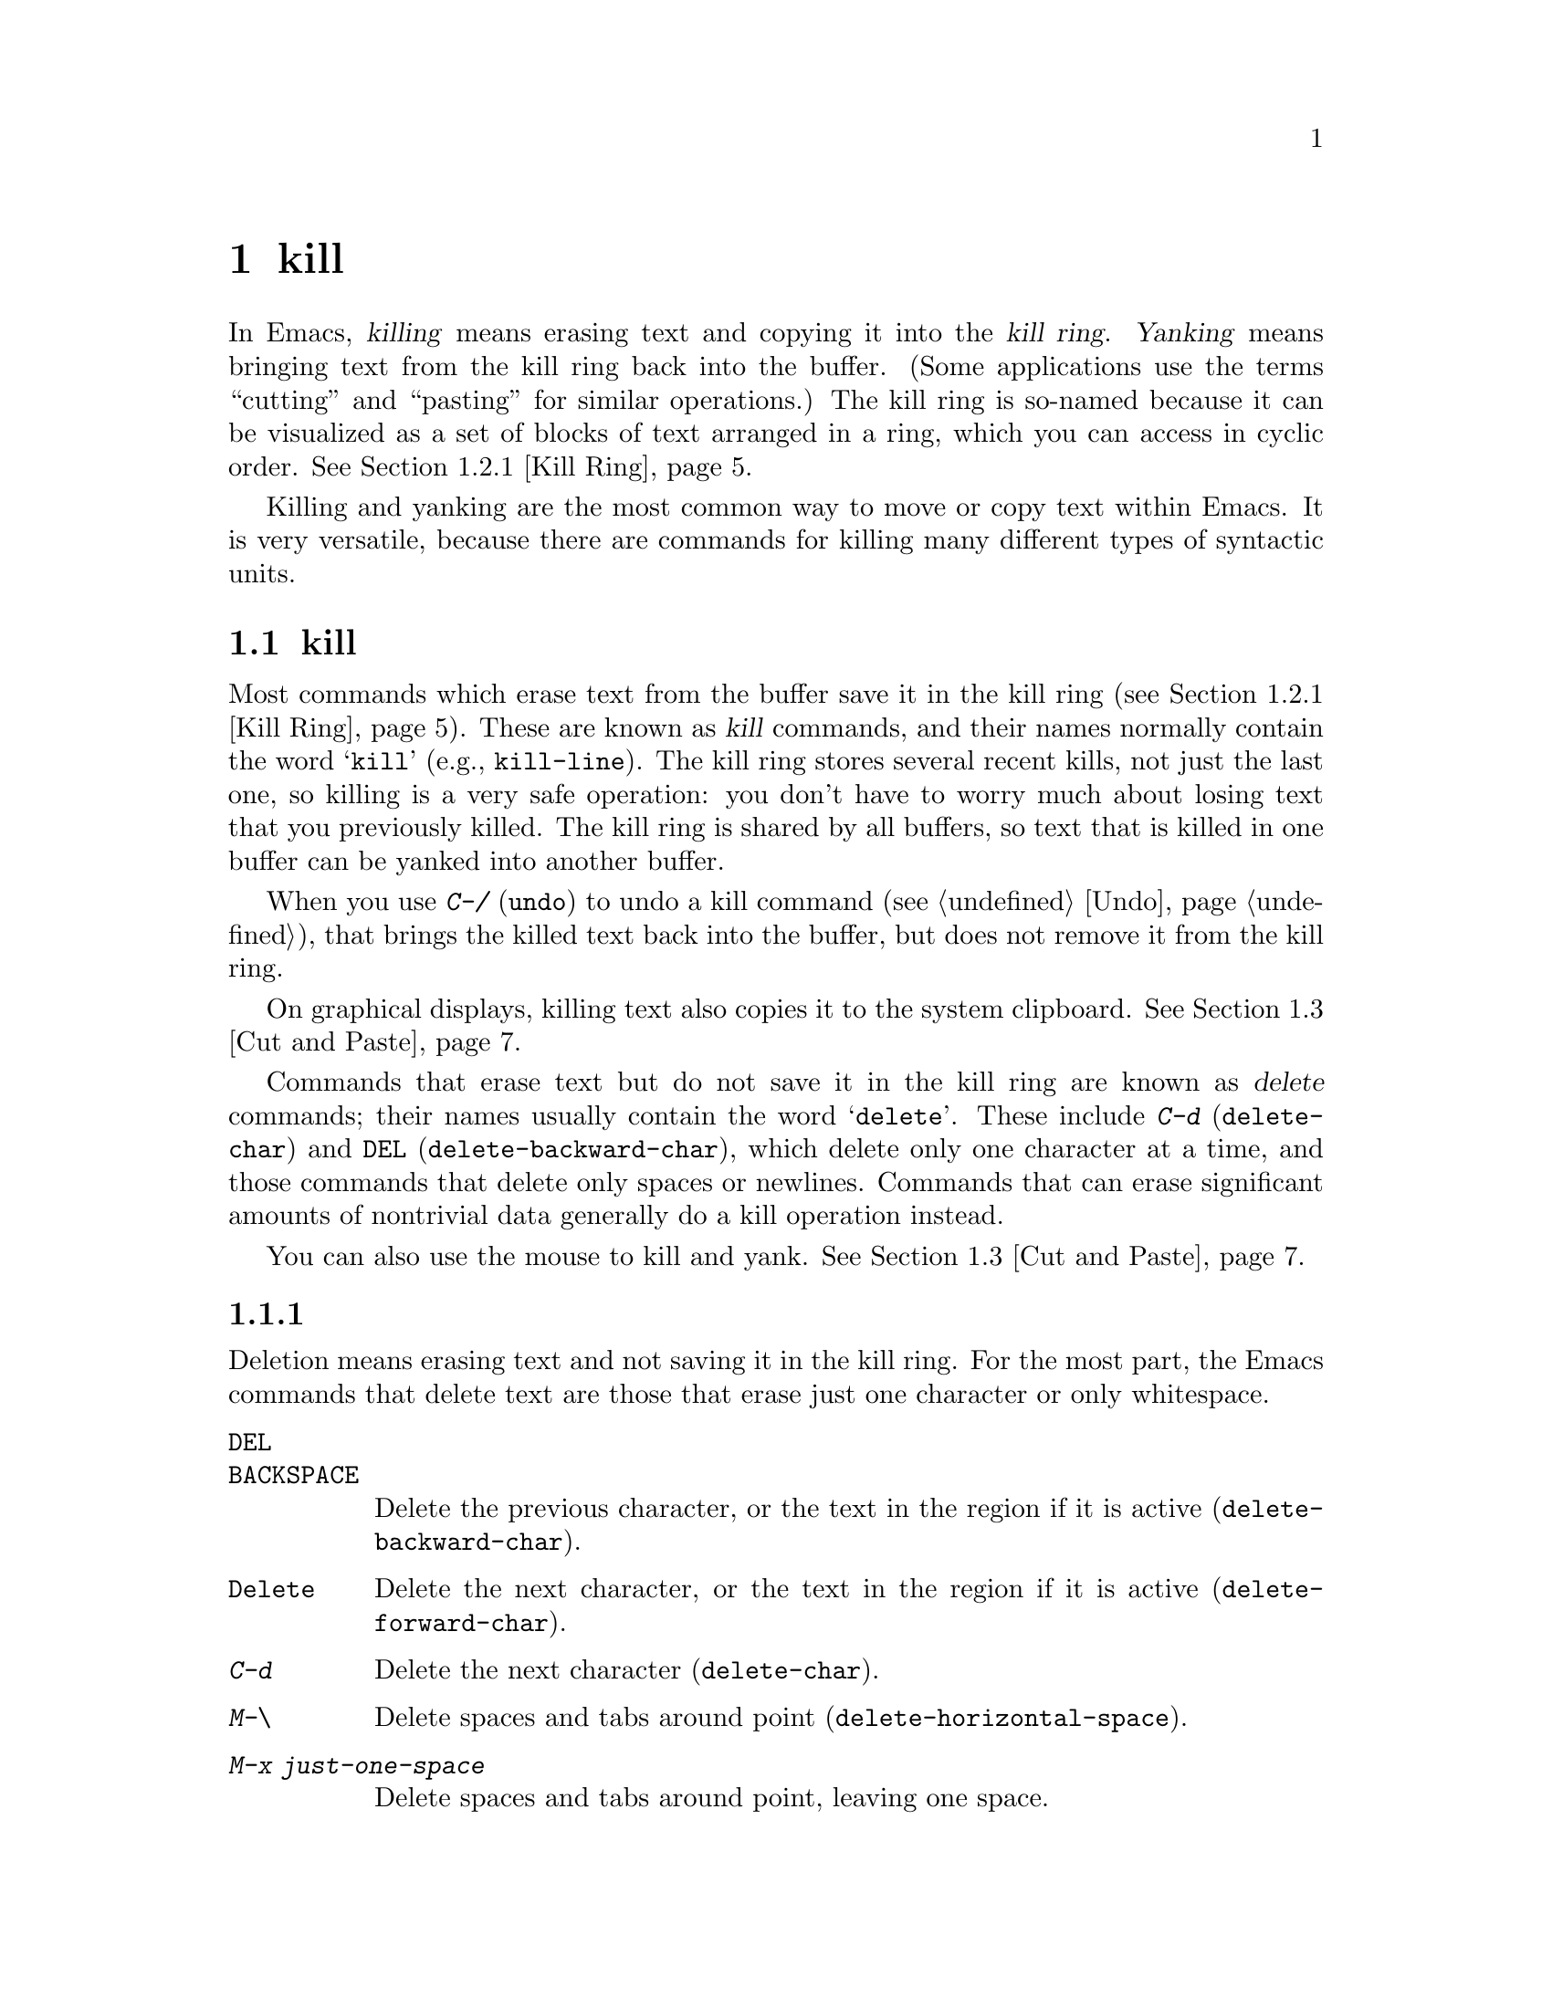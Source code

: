 @c ===========================================================================
@c
@c This file was generated with po4a. Translate the source file.
@c
@c ===========================================================================
@c This is part of the Emacs manual.
@c Copyright (C) 1985--1987, 1993--1995, 1997, 2000--2024 Free Software
@c Foundation, Inc.
@c See file emacs-ja.texi for copying conditions.

@node Killing
@chapter テキストのkillと移動

  In Emacs, @dfn{killing} means erasing text and copying it into the @dfn{kill
ring}.  @dfn{Yanking} means bringing text from the kill ring back into the
buffer.  (Some applications use the terms ``cutting'' and ``pasting'' for
similar operations.)  The kill ring is so-named because it can be visualized
as a set of blocks of text arranged in a ring, which you can access in
cyclic order.  @xref{Kill Ring}.

  Killing and yanking are the most common way to move or copy text within
Emacs.  It is very versatile, because there are commands for killing many
different types of syntactic units.

@menu
* Deletion and Killing::     Commands that remove text.
* Yanking::                  Commands that insert text.
* Cut and Paste::            Clipboard and selections on graphical displays.
* Accumulating Text::        Other methods to add text to the buffer.
* Rectangles::               Operating on text in rectangular areas.
* CUA Bindings::             Using @kbd{C-x}/@kbd{C-c}/@kbd{C-v} to kill and 
                               yank.
@end menu

@node Deletion and Killing
@section 削除とkill

@cindex killing text
@cindex cutting text
@cindex deletion
  Most commands which erase text from the buffer save it in the kill ring
(@pxref{Kill Ring}).  These are known as @dfn{kill} commands, and their
names normally contain the word @samp{kill} (e.g., @code{kill-line}).  The
kill ring stores several recent kills, not just the last one, so killing is
a very safe operation: you don't have to worry much about losing text that
you previously killed.  The kill ring is shared by all buffers, so text that
is killed in one buffer can be yanked into another buffer.

  When you use @kbd{C-/} (@code{undo}) to undo a kill command (@pxref{Undo}),
that brings the killed text back into the buffer, but does not remove it
from the kill ring.

  On graphical displays, killing text also copies it to the system clipboard.
@xref{Cut and Paste}.

  Commands that erase text but do not save it in the kill ring are known as
@dfn{delete} commands; their names usually contain the word @samp{delete}.
These include @kbd{C-d} (@code{delete-char}) and @key{DEL}
(@code{delete-backward-char}), which delete only one character at a time,
and those commands that delete only spaces or newlines.  Commands that can
erase significant amounts of nontrivial data generally do a kill operation
instead.

  You can also use the mouse to kill and yank.  @xref{Cut and Paste}.

@menu
* Deletion::                 Commands for deleting small amounts of text and 
                               blank areas.
* Killing by Lines::         How to kill entire lines of text at one time.
* Other Kill Commands::      Commands to kill large regions of text and 
                               syntactic units such as words and sentences.
* Kill Options::             Options that affect killing.
@end menu

@node Deletion
@subsection 削除
@findex delete-backward-char
@findex delete-char

  Deletion means erasing text and not saving it in the kill ring.  For the
most part, the Emacs commands that delete text are those that erase just one
character or only whitespace.

@table @kbd
@item @key{DEL}
@itemx @key{BACKSPACE}
Delete the previous character, or the text in the region if it is active
(@code{delete-backward-char}).

@item @key{Delete}
Delete the next character, or the text in the region if it is active
(@code{delete-forward-char}).

@item C-d
Delete the next character (@code{delete-char}).

@item M-\
Delete spaces and tabs around point (@code{delete-horizontal-space}).
@item M-x just-one-space
Delete spaces and tabs around point, leaving one space.
@item M-@key{SPC}
Delete spaces and tabs around point in flexible ways (@code{cycle-spacing}).
@item C-x C-o
Delete blank lines around the current line (@code{delete-blank-lines}).
@item M-^
Join two lines by deleting the intervening newline, along with any
indentation following it (@code{delete-indentation}).
@end table

  We have already described the basic deletion commands @key{DEL}
(@code{delete-backward-char}), @key{delete} (@code{delete-forward-char}),
and @kbd{C-d} (@code{delete-char}).  @xref{Erasing}.  With a numeric
argument, they delete the specified number of characters.  If the numeric
argument is omitted or one, @key{DEL} and @key{delete} delete all the text
in the region if it is active (@pxref{Using Region}).

@kindex M-\
@findex delete-horizontal-space
The other delete commands are those that delete only whitespace characters:
spaces, tabs and newlines.  @kbd{M-\} (@code{delete-horizontal-space})
deletes all the spaces and tab characters before and after point.  With a
prefix argument, this only deletes spaces and tab characters before point.

@findex just-one-space
@kbd{M-x just-one-space} deletes tabs and spaces around point, but leaves a
single space before point, regardless of the number of spaces that existed
previously (even if there were none before).  With a numeric argument
@var{n}, it leaves @var{n} spaces before point if @var{n} is positive; if
@var{n} is negative, it deletes newlines in addition to spaces and tabs,
leaving @minus{}@var{n} spaces before point.

@kindex M-SPC
@findex cycle-spacing
@vindex cycle-spacing-actions
The command @code{cycle-spacing} (@kbd{M-@key{SPC}}) acts like a more
flexible version of @code{just-one-space}.  It performs different space
cleanup actions defined by @code{cycle-spacing-actions}, in a cyclic manner,
if you call it repeatedly in succession.  By default, the first invocation
does the same as @code{just-one-space}, the second deletes all whitespace
characters around point like @code{delete-horizontal-space}, and the third
restores the original whitespace characters; then it cycles.  If invoked
with a prefix argument, each action is given that value of the argument.
The user option @code{cycle-spacing-actions} can include other members; see
the doc string of that option for the details.

  @kbd{C-x C-o} (@code{delete-blank-lines}) deletes all blank lines after the
current line.  If the current line is blank, it deletes all blank lines
preceding the current line as well (leaving one blank line, the current
line).  On a solitary blank line, it deletes that line.

  @kbd{M-^} (@code{delete-indentation}) joins the current line and the
previous line, by deleting a newline and all surrounding spaces, usually
leaving a single space.  @xref{Indentation,M-^}.

@c Not really sure where to put this...
@findex delete-duplicate-lines
  The command @code{delete-duplicate-lines} searches the region for identical
lines, and removes all but one copy of each.  Normally it keeps the first
instance of each repeated line, but with a @kbd{C-u} prefix argument it
keeps the last.  With a @kbd{C-u C-u} prefix argument, it only searches for
adjacent identical lines.  This is a more efficient mode of operation,
useful when the lines have already been sorted.  With a @kbd{C-u C-u C-u}
prefix argument, it retains repeated blank lines.

@node Killing by Lines
@subsection 行のkill

@table @kbd
@item C-k
Kill rest of line or one or more lines (@code{kill-line}).
@item C-S-backspace
Kill an entire line at once (@code{kill-whole-line})
@end table

@kindex C-k
@findex kill-line
  The simplest kill command is @kbd{C-k} (@code{kill-line}).  If used at the
end of a line, it kills the line-ending newline character, merging the next
line into the current one (thus, a blank line is entirely removed).
Otherwise, @kbd{C-k} kills all the text from point up to the end of the
line; if point was originally at the beginning of the line, this leaves the
line blank.

  Spaces and tabs at the end of the line are ignored when deciding which case
applies.  As long as point is after the last non-whitespace character in the
line, you can be sure that @kbd{C-k} will kill the newline.  To kill an
entire non-blank line, go to the beginning and type @kbd{C-k} twice.

  In this context, ``line'' means a logical text line, not a screen line
(@pxref{Continuation Lines}).

  When @kbd{C-k} is given a positive argument @var{n}, it kills @var{n} lines
and the newlines that follow them (text on the current line before point is
not killed).  With a negative argument @minus{}@var{n}, it kills @var{n}
lines preceding the current line, together with the text on the current line
before point.  @kbd{C-k} with an argument of zero kills the text before
point on the current line.

@vindex kill-whole-line
  If the variable @code{kill-whole-line} is non-@code{nil}, @kbd{C-k} at the
very beginning of a line kills the entire line including the following
newline.  This variable is normally @code{nil}.

@kindex C-S-backspace
@findex kill-whole-line
  @kbd{C-S-backspace} (@code{kill-whole-line}) kills a whole line including
its newline, regardless of the position of point within the line.  Note that
many text terminals will prevent you from typing the key sequence
@kbd{C-S-backspace}.

@node Other Kill Commands
@subsection その他のkillコマンド

@table @kbd
@item C-w
Kill the region (@code{kill-region}).
@item M-w
Copy the region into the kill ring (@code{kill-ring-save}).
@item M-d
Kill the next word (@code{kill-word}).  @xref{Words}.
@item M-@key{DEL}
Kill one word backwards (@code{backward-kill-word}).
@item C-x @key{DEL}
Kill back to beginning of sentence (@code{backward-kill-sentence}).
@xref{Sentences}.
@item M-k
Kill to the end of the sentence (@code{kill-sentence}).
@item C-M-k
Kill the following balanced expression (@code{kill-sexp}).
@xref{Expressions}.
@item M-z @var{char}
Kill through the next occurrence of @var{char} (@code{zap-to-char}).
@item M-x zap-up-to-char @var{char}
Kill up to, but not including, the next occurrence of @var{char}.
@end table

@kindex C-w
@findex kill-region
@kindex M-w
@findex kill-ring-save
  One of the commonly-used kill commands is @kbd{C-w} (@code{kill-region}),
which kills the text in the region (@pxref{Mark}).  Similarly, @kbd{M-w}
(@code{kill-ring-save}) copies the text in the region into the kill ring
without removing it from the buffer.  If the mark is inactive when you type
@kbd{C-w} or @kbd{M-w}, the command acts on the text between point and where
you last set the mark (@pxref{Using Region}).

  Emacs also provides commands to kill specific syntactic units: words, with
@kbd{M-@key{DEL}} and @kbd{M-d} (@pxref{Words}); balanced expressions, with
@kbd{C-M-k} (@pxref{Expressions}); and sentences, with @kbd{C-x @key{DEL}}
and @kbd{M-k} (@pxref{Sentences}).

@kindex M-z
@findex zap-to-char
  The command @kbd{M-z} (@code{zap-to-char}) combines killing with searching:
it reads a character and kills from point up to (and including) the next
occurrence of that character in the buffer.  A numeric argument acts as a
repeat count; a negative argument means to search backward and kill text
before point.  A history of previously used characters is maintained and can
be accessed via the @kbd{M-p}/@kbd{M-n} keystrokes.  This is mainly useful
if the character to be used has to be entered via a complicated input
method.
@findex zap-up-to-char
A similar command @code{zap-up-to-char} kills from point up to, but not
including the next occurrence of a character, with numeric argument acting
as a repeat count.

@node Kill Options
@subsection killのオプション

@vindex kill-read-only-ok
@cindex read-only text, killing
  Some specialized buffers contain @dfn{read-only text}, which cannot be
modified and therefore cannot be killed.  The kill commands work specially
in a read-only buffer: they move over text and copy it to the kill ring,
without actually deleting it from the buffer.  Normally, they also beep and
display an error message when this happens.  But if you set the variable
@code{kill-read-only-ok} to a non-@code{nil} value, they just print a
message in the echo area to explain why the text has not been erased.

@vindex kill-transform-function
  Before saving the kill to the kill ring, you can transform the string using
@code{kill-transform-function}.  It's called with the string to be killed,
and it should return the string you want to be saved.  It can also return
@code{nil}, in which case the string won't be saved to the kill ring.  For
instance, if you never want to save a pure white space string to the kill
ring, you can say:

@lisp
(setq kill-transform-function
      (lambda (string)
        (and (not (string-blank-p string))
             string)))
@end lisp

@vindex kill-do-not-save-duplicates
  If you change the variable @code{kill-do-not-save-duplicates} to a
non-@code{nil} value, identical subsequent kills yield a single kill-ring
entry, without duplication.

@findex kill-ring-deindent-mode
  If you enable the minor mode @code{kill-ring-deindent-mode}, text saved to
the kill-ring will have its indentation decreased by the amount of
indentation of the first saved line.  That is, if the first line of the
saved text was indented @var{n} columns, this mode will remove that number
of columns from the indentation of each saved line.

@node Yanking
@section yank
@cindex moving text
@cindex copying text
@cindex kill ring
@cindex yanking
@cindex pasting

  @dfn{Yanking} means reinserting text previously killed.  The usual way to
move or copy text is to kill it and then yank it elsewhere.

@table @kbd
@item C-y
Yank the last kill into the buffer, at point (@code{yank}).
@item M-y
Either replace the text just yanked with an earlier batch of killed text
(@code{yank-pop}), or allow selecting from the list of previously-killed
batches of text.  @xref{Earlier Kills}.
@item C-M-w
Cause the following command, if it is a kill command, to append to the
previous kill (@code{append-next-kill}).  @xref{Appending Kills}.
@end table

@kindex C-y
@findex yank
  The basic yanking command is @kbd{C-y} (@code{yank}).  It inserts the most
recent kill, leaving the cursor at the end of the inserted text.  It also
sets the mark at the beginning of the inserted text, without activating the
mark; this lets you jump easily to that position, if you wish, with @kbd{C-u
C-@key{SPC}} (@pxref{Mark Ring}).

  With a plain prefix argument (@kbd{C-u C-y}), the command instead leaves the
cursor in front of the inserted text, and sets the mark at the end.  Using
any other prefix argument specifies an earlier kill; e.g., @kbd{C-u 4 C-y}
reinserts the fourth most recent kill.  @xref{Earlier Kills}.

  On graphical displays and on capable text-mode displays, @kbd{C-y} first
checks if another application has placed any text in the system clipboard
more recently than the last Emacs kill.  If so, it inserts the clipboard's
text instead.  Thus, Emacs effectively treats ``cut'' or ``copy'' clipboard
operations performed in other applications like Emacs kills, except that
they are not recorded in the kill ring.  @xref{Cut and Paste}, for details.

@menu
* Kill Ring::                Where killed text is stored.
* Earlier Kills::            Yanking something killed some time ago.
* Appending Kills::          Several kills in a row all yank together.
@end menu

@node Kill Ring
@subsection killリング

  The @dfn{kill ring} is a list of blocks of text that were previously
killed.  There is only one kill ring, shared by all buffers, so you can kill
text in one buffer and yank it in another buffer.  This is the usual way to
move text from one buffer to another.  (There are several other methods: for
instance, you could store the text in a register; see @ref{Registers}.
@xref{Accumulating Text}, for some other ways to move text around.)

@vindex kill-ring-max
  The maximum number of entries in the kill ring is controlled by the variable
@code{kill-ring-max}.  The default is 120.  If you make a new kill when this
limit has been reached, Emacs makes room by deleting the oldest entry in the
kill ring.

@vindex kill-ring
  The actual contents of the kill ring are stored in a variable named
@code{kill-ring}; you can view the entire contents of the kill ring with
@kbd{C-h v kill-ring}.

@node Earlier Kills
@subsection 過去にkillしたテキストをyankする
@cindex yanking previous kills

  As explained in @ref{Yanking}, you can use a numeric argument to @kbd{C-y}
to yank text that is no longer the most recent kill.  This is useful if you
remember which kill ring entry you want.  If you don't, you can use the
@kbd{M-y} (@code{yank-pop}) command to cycle through the possibilities or to
select one of the earlier kills.

@kindex M-y
@findex yank-pop
  If the previous command was a yank command, @kbd{M-y} takes the text that
was yanked and replaces it with the text from an earlier kill.  So, to
recover the text of the next-to-the-last kill, first use @kbd{C-y} to yank
the last kill, and then use @kbd{M-y} to replace it with the previous kill.
This works only after a @kbd{C-y} or another @kbd{M-y}.  (If @kbd{M-y} is
invoked after some other command, it works differently, see below.)

  You can understand this operation mode of @kbd{M-y} in terms of a last-yank
pointer which points at an entry in the kill ring.  Each time you kill, the
last-yank pointer moves to the newly made entry at the front of the ring.
@kbd{C-y} yanks the entry which the last-yank pointer points to.  @kbd{M-y}
after a @kbd{C-y} or another @kbd{M-y} moves the last-yank pointer to the
previous entry, and the text in the buffer changes to match.  Enough
@kbd{M-y} commands one after another can move the pointer to any entry in
the ring, so you can get any entry into the buffer.  Eventually the pointer
reaches the end of the ring; the next @kbd{M-y} loops back around to the
first entry again.

  @kbd{M-y} moves the last-yank pointer around the ring, but it does not
change the order of the entries in the ring, which always runs from the most
recent kill at the front to the oldest one still remembered.

  When used after @kbd{C-y} or @kbd{M-y}, @kbd{M-y} can take a numeric
argument, which tells it how many entries to advance the last-yank pointer
by.  A negative argument moves the pointer toward the front of the ring;
from the front of the ring, it moves around to the last entry and continues
forward from there.

  Once the text you are looking for is brought into the buffer, you can stop
doing @kbd{M-y} commands and the last yanked text will stay there.  It's
just a copy of the kill ring entry, so editing it in the buffer does not
change what's in the ring.  As long as no new killing is done, the last-yank
pointer remains at the same place in the kill ring, so repeating @kbd{C-y}
will yank another copy of the same previous kill.

  When you call @kbd{C-y} with a numeric argument, that also sets the
last-yank pointer to the entry that it yanks.

  You can also invoke @kbd{M-y} after a command that is not a yank command.
In that case, @kbd{M-y} prompts you in the minibuffer for one of the
previous kills.  You can use the minibuffer history commands
(@pxref{Minibuffer History}) to navigate or search through the entries in
the kill ring until you find the one you want to reinsert.  Or you can use
completion commands (@pxref{Completion Commands}) to complete on an entry
from the list of entries in the kill ring or pop up the @file{*Completions*}
buffer with the candidate entries from which you can choose.  After
selecting the kill-ring entry, you can optionally edit it in the
minibuffer.  Finally, type @kbd{RET} to exit the minibuffer and insert the
text of the selected kill-ring entry.  Like in case of @kbd{M-y} after
another yank command, the last-yank pointer is left pointing at the text you
just yanked, whether it is one of the previous kills or an entry from the
kill-ring that you edited before inserting it.  (In the latter case, the
edited entry is added to the front of the kill-ring.)  So here, too, typing
@kbd{C-y} will yank another copy of the text just inserted.

  When invoked with a plain prefix argument (@kbd{C-u M-y}) after a command
that is not a yank command, @kbd{M-y} leaves the cursor in front of the
inserted text, and sets the mark at the end, like @kbd{C-y} does.

@node Appending Kills
@subsection killしたテキストの追加

@cindex appending kills in the ring
  Normally, each kill command pushes a new entry onto the kill ring.  However,
two or more kill commands in a row combine their text into a single entry,
so that a single @kbd{C-y} yanks all the text as a unit, just as it was
before it was killed.

  Thus, if you want to yank text as a unit, you need not kill all of it with
one command; you can keep killing line after line, or word after word, until
you have killed it all, and you can still get it all back at once.

  Commands that kill forward from point add onto the end of the previous
killed text.  Commands that kill backward from point add text onto the
beginning.  This way, any sequence of mixed forward and backward kill
commands puts all the killed text into one entry without rearrangement.
Numeric arguments do not break the sequence of appending kills.  For
example, suppose the buffer contains this text:

@example
This is a line @point{}of sample text.
@end example

@noindent
with point shown by @point{}.  If you type @kbd{M-d M-@key{DEL} M-d
M-@key{DEL}}, killing alternately forward and backward, you end up with
@samp{a line of sample} as one entry in the kill ring, and @w{@samp{This is@
@ text.}} in the buffer.  (Note the double space between @samp{is} and
@samp{text}, which you can clean up with @kbd{M-@key{SPC}} or @kbd{M-q}.)

  Another way to kill the same text is to move back two words with @kbd{M-b
M-b}, then kill all four words forward with @kbd{C-u M-d}.  This produces
exactly the same results in the buffer and in the kill ring.  @kbd{M-f M-f
C-u M-@key{DEL}} kills the same text, all going backward; once again, the
result is the same.  The text in the kill ring entry always has the same
order that it had in the buffer before you killed it.

@kindex C-M-w
@findex append-next-kill
  If a kill command is separated from the last kill command by other commands
(not just numeric arguments), it starts a new entry on the kill ring.  But
you can force it to combine with the last killed text, by typing @kbd{C-M-w}
(@code{append-next-kill}) right beforehand.  The @kbd{C-M-w} tells its
following command, if it is a kill command, to treat the kill as part of the
sequence of previous kills.  As usual, the kill is appended to the previous
killed text if the command kills forward, and prepended if the command kills
backward.  In this way, you can kill several separated pieces of text and
accumulate them to be yanked back in one place.

  A kill command following @kbd{M-w} (@code{kill-ring-save}) does not append
to the text that @kbd{M-w} copied into the kill ring.

@node Cut and Paste
@section グラフィカルなディスプレーでのカットアンドペースト
@cindex cut
@cindex copy
@cindex paste

  In most graphical desktop environments, you can transfer data (usually text)
between different applications using a system facility called the
@dfn{clipboard}.  On X, two other similar facilities are available: the
primary selection and the secondary selection.  When Emacs is run on a
graphical display, its kill and yank commands integrate with these
facilities, so that you can easily transfer text between Emacs and other
graphical applications.

  By default, Emacs uses UTF-8 as the coding system for inter-program text
transfers.  If you find that the pasted text is not what you expected, you
can specify another coding system by typing @kbd{C-x @key{RET} x} or
@kbd{C-x @key{RET} X}.  You can also request a different data type by
customizing @code{x-select-request-type}.  @xref{Communication Coding}.

@menu
* Clipboard::                How Emacs uses the system clipboard.
* Primary Selection::        The temporarily selected text selection.
* Secondary Selection::      Cutting without altering point and mark.
@end menu

@node Clipboard
@subsection クリップボードを使う
@cindex clipboard

  The @dfn{clipboard} is the facility that most graphical applications use for
``cutting and pasting''.  When the clipboard exists, the kill and yank
commands in Emacs make use of it.

  When you kill some text with a command such as @kbd{C-w}
(@code{kill-region}), or copy it to the kill ring with a command such as
@kbd{M-w} (@code{kill-ring-save}), that text is also put in the clipboard.

@vindex save-interprogram-paste-before-kill
  When an Emacs kill command puts text in the clipboard, the existing
clipboard contents are normally lost.  Optionally, Emacs can save the
existing clipboard contents to the kill ring, preventing you from losing the
old clipboard data.  If @code{save-interprogram-paste-before-kill} has been
set to a number, then the data is copied over if it's smaller (in
characters) than this number.  If this variable is any other non-@code{nil}
value, the data is always copied over---at the risk of high memory
consumption if that data turns out to be large.

  Yank commands, such as @kbd{C-y} (@code{yank}), also use the clipboard.  If
another application ``owns'' the clipboard---i.e., if you cut or copied text
there more recently than your last kill command in Emacs---then Emacs yanks
from the clipboard instead of the kill ring.

@vindex yank-pop-change-selection
  Normally, rotating the kill ring with @kbd{M-y} (@code{yank-pop})  does not
alter the clipboard.  However, if you change
@code{yank-pop-change-selection} to @code{t}, then @kbd{M-y} saves the new
yank to the clipboard.

@vindex select-enable-clipboard
  To prevent kill and yank commands from accessing the clipboard, change the
variable @code{select-enable-clipboard} to @code{nil}.

@findex yank-media
  Programs can put other things than plain text on the clipboard.  For
instance, a web browser will usually let you choose ``Copy Image'' on
images, and this image will be put on the clipboard.  On capable platforms,
Emacs can yank these objects with the @code{yank-media} command---but only
in modes that have support for it (@pxref{Yanking Media,,, elisp, The Emacs
Lisp Reference Manual}).

@cindex clipboard manager
@vindex x-select-enable-clipboard-manager
  Many X desktop environments support a feature called the @dfn{clipboard
manager}.  If you exit Emacs while it is the current ``owner'' of the
clipboard data, and there is a clipboard manager running, Emacs transfers
the clipboard data to the clipboard manager so that it is not lost.  In some
circumstances, this may cause a delay when exiting Emacs; if you wish to
prevent Emacs from transferring data to the clipboard manager, change the
variable @code{x-select-enable-clipboard-manager} to @code{nil}.

  Since strings containing NUL bytes are usually truncated when passed through
the clipboard, Emacs replaces such characters with ``\0'' before
transferring them to the system's clipboard.

@vindex select-enable-primary
@findex clipboard-kill-region
@findex clipboard-kill-ring-save
@findex clipboard-yank
  Prior to Emacs 24, the kill and yank commands used the primary selection
(@pxref{Primary Selection}), not the clipboard.  If you prefer this
behavior, change @code{select-enable-clipboard} to @code{nil},
@code{select-enable-primary} to @code{t}, and @code{mouse-drag-copy-region}
to @code{t}.  In this case, you can use the following commands to act
explicitly on the clipboard: @code{clipboard-kill-region} kills the region
and saves it to the clipboard; @code{clipboard-kill-ring-save} copies the
region to the kill ring and saves it to the clipboard; and
@code{clipboard-yank} yanks the contents of the clipboard at point.

@node Primary Selection
@subsection 他のウィンドウアプリケーションにたいするカットアンドペースト
@cindex X cutting and pasting
@cindex X selection
@cindex primary selection
@cindex selection, primary

  Under the X Window System, PGTK and Haiku, there exists a @dfn{primary
selection} containing the last stretch of text selected in an X application
(usually by dragging the mouse).  Typically, this text can be inserted into
other X applications by @kbd{mouse-2} clicks.  The primary selection is
separate from the clipboard.  Its contents are more fragile; they are
overwritten each time you select text with the mouse, whereas the clipboard
is only overwritten by explicit cut or copy commands.

  Under X, whenever the region is active (@pxref{Mark}), the text in the
region is saved in the primary selection.  This applies regardless of
whether the region was made by dragging or clicking the mouse (@pxref{Mouse
Commands}), or by keyboard commands (e.g., by typing @kbd{C-@key{SPC}} and
moving point; @pxref{Setting Mark}).

@vindex select-active-regions
  If you change the variable @code{select-active-regions} to @code{only},
Emacs saves only temporarily active regions to the primary selection, i.e.,
those made with the mouse or with shift selection (@pxref{Shift
Selection}).  If you change @code{select-active-regions} to @code{nil},
Emacs avoids saving active regions to the primary selection entirely.

  To insert the primary selection into an Emacs buffer, click @kbd{mouse-2}
(@code{mouse-yank-primary}) where you want to insert it.  @xref{Mouse
Commands}.  You can also use the normal Emacs yank command (@kbd{C-y}) to
insert this text if @code{select-enable-primary} is set (@pxref{Clipboard}).

@cindex lost-selection-mode
  By default, Emacs keeps the region active even after text is selected in
another program; this is contrary to typical X behavior.  To make Emacs
deactivate the region after another program places data in the primary
selection, enable the global minor mode @code{lost-selection-mode}.

@cindex MS-Windows, and primary selection
  MS-Windows provides no primary selection, but Emacs emulates it within a
single Emacs session by storing the selected text internally.  Therefore,
all the features and commands related to the primary selection work on
Windows as they do on X, for cutting and pasting within the same session,
but not across Emacs sessions or with other applications.

@node Secondary Selection
@subsection セカンダリー選択
@cindex secondary selection

  In addition to the primary selection, the X Window System provides a second
similar facility known as the @dfn{secondary selection}.  Nowadays, few X
applications make use of the secondary selection, but you can access it
using the following Emacs commands:

@table @kbd
@findex mouse-set-secondary
@kindex M-Drag-mouse-1
@cindex @code{secondary-selection} face
@item M-Drag-mouse-1
Set the secondary selection, with one end at the place where you press down
the button, and the other end at the place where you release it
(@code{mouse-set-secondary}).  The selected text is highlighted, using the
@code{secondary-selection} face, as you drag.  The window scrolls
automatically if you drag the mouse off the top or bottom of the window,
just like @code{mouse-set-region} (@pxref{Mouse Commands}).

This command does not alter the kill ring.

@findex mouse-start-secondary
@kindex M-mouse-1
@item M-mouse-1
Set one endpoint for the @dfn{secondary selection}
(@code{mouse-start-secondary}); use @kbd{M-mouse-3} to set the other end and
complete the selection.  This command cancels any existing secondary
selection, when it starts a new one.

@findex mouse-secondary-save-then-kill
@kindex M-mouse-3
@item M-mouse-3
Set the secondary selection (@code{mouse-secondary-save-then-kill}), with
one end at the position you click @kbd{M-mouse-3}, and the other at the
position specified previously with @kbd{M-mouse-1}.  This also puts the
selected text in the kill ring.  A second @kbd{M-mouse-3} at the same place
kills the text selected by the secondary selection just made.

@findex mouse-yank-secondary
@kindex M-mouse-2
@item M-mouse-2
Insert the secondary selection where you click, placing point at the end of
the yanked text (@code{mouse-yank-secondary}).
@end table

Double or triple clicking of @kbd{M-mouse-1} operates on words and lines,
much like @kbd{mouse-1}.

If @code{mouse-yank-at-point} is non-@code{nil}, @kbd{M-mouse-2} yanks at
point.  Then it does not matter precisely where you click, or even which of
the frame's windows you click on.  @xref{Mouse Commands}.  This user option
also effects interactive search: if it is non-@code{nil}, yanking with the
mouse anywhere in the frame will add the text to the search string.

@node Accumulating Text
@section テキストの追加
@findex append-to-buffer
@findex prepend-to-buffer
@findex copy-to-buffer
@findex append-to-file

@cindex accumulating scattered text
  Usually we copy or move text by killing it and yanking it, but there are
other convenient methods for copying one block of text in many places, or
for copying many scattered blocks of text into one place.  Here we describe
the commands to accumulate scattered pieces of text into a buffer or into a
file.

@table @kbd
@item M-x append-to-buffer
Append region to the contents of a specified buffer.
@item M-x prepend-to-buffer
Prepend region to the contents of a specified buffer.
@item M-x copy-to-buffer
Copy region into a specified buffer, deleting that buffer's old contents.
@item M-x insert-buffer
Insert the contents of a specified buffer into current buffer at point.
@item M-x append-to-file
Append region to the contents of a specified file, at the end.
@end table

  To accumulate text into a buffer, use @kbd{M-x append-to-buffer}.  This
reads a buffer name, then inserts a copy of the region into the buffer
specified.  If you specify a nonexistent buffer, @code{append-to-buffer}
creates the buffer.  The text is inserted wherever point is in that buffer.
If you have been using the buffer for editing, the copied text goes into the
middle of the text of the buffer, starting from wherever point happens to be
at that moment.

  Point in that buffer is left at the end of the copied text, so successive
uses of @code{append-to-buffer} accumulate the text in the specified buffer
in the same order as they were copied.  Strictly speaking,
@code{append-to-buffer} does not always append to the text already in the
buffer---it appends only if point in that buffer is at the end.  However, if
@code{append-to-buffer} is the only command you use to alter a buffer, then
point is always at the end.

  @kbd{M-x prepend-to-buffer} is just like @code{append-to-buffer} except that
point in the other buffer is left before the copied text, so successive uses
of this command add text in reverse order.  @kbd{M-x copy-to-buffer} is
similar, except that any existing text in the other buffer is deleted, so
the buffer is left containing just the text newly copied into it.

  The command @kbd{C-x x i} (@code{insert-buffer}) can be used to retrieve the
accumulated text from another buffer.  This prompts for the name of a
buffer, and inserts a copy of all the text in that buffer into the current
buffer at point, leaving point at the beginning of the inserted text.  It
also adds the position of the end of the inserted text to the mark ring,
without activating the mark.  @xref{Buffers}, for background information on
buffers.

  Instead of accumulating text in a buffer, you can append text directly into
a file with @kbd{M-x append-to-file}.  This prompts for a filename, and adds
the text of the region to the end of the specified file.  The file is
changed immediately on disk.

  You should use @code{append-to-file} only with files that are @emph{not}
being visited in Emacs.  Using it on a file that you are editing in Emacs
would change the file behind Emacs's back, which can lead to losing some of
your editing.

  Another way to move text around is to store it in a register.
@xref{Registers}.

@node Rectangles
@section 矩形領域(Rectangles)
@cindex rectangle
@cindex columns (and rectangles)
@cindex killing rectangular areas of text

  @dfn{Rectangle} commands operate on rectangular areas of the text: all the
characters between a certain pair of columns, in a certain range of lines.
Emacs has commands to kill rectangles, yank killed rectangles, clear them
out, fill them with blanks or text, or delete them.  Rectangle commands are
useful with text in multicolumn formats, and for changing text into or out
of such formats.

@cindex mark rectangle
@cindex region-rectangle
@cindex rectangular region
  To specify a rectangle for a command to work on, set the mark at one corner
and point at the opposite corner.  The rectangle thus specified is called
the @dfn{region-rectangle}.  If point and the mark are in the same column,
the region-rectangle is empty.  If they are in the same line, the
region-rectangle is one line high.

  The region-rectangle is controlled in much the same way as the region is
controlled.  But remember that a given combination of point and mark values
can be interpreted either as a region or as a rectangle, depending on the
command that uses them.

  A rectangular region can also be marked using the mouse: click and drag
@kbd{C-M-mouse-1} from one corner of the rectangle to the opposite.

@table @kbd
@item C-x r k
Kill the text of the region-rectangle, saving its contents as the last
killed rectangle (@code{kill-rectangle}).
@item C-x r M-w
Save the text of the region-rectangle as the last killed rectangle
(@code{copy-rectangle-as-kill}).
@item C-x r d
Delete the text of the region-rectangle (@code{delete-rectangle}).
@item C-x r y
Yank the last killed rectangle with its upper left corner at point
(@code{yank-rectangle}).
@item C-x r o
Insert blank space to fill the space of the region-rectangle
(@code{open-rectangle}).  This pushes the previous contents of the
region-rectangle to the right.
@item C-x r N
Insert line numbers along the left edge of the region-rectangle
(@code{rectangle-number-lines}).  This pushes the previous contents of the
region-rectangle to the right.
@item C-x r c
Clear the region-rectangle by replacing all of its contents with spaces
(@code{clear-rectangle}).
@item M-x delete-whitespace-rectangle
Delete whitespace in each of the lines on the specified rectangle, starting
from the left edge column of the rectangle.
@item C-x r t @var{string} @key{RET}
Replace rectangle contents with @var{string} on each line
(@code{string-rectangle}).
@item M-x string-insert-rectangle @key{RET} @var{string} @key{RET}
Insert @var{string} on each line of the rectangle.
@item C-x @key{SPC}
Toggle Rectangle Mark mode (@code{rectangle-mark-mode}).  When this mode is
active, the region-rectangle is highlighted and can be shrunk/grown, and the
standard kill and yank commands operate on it.
@end table

  The rectangle operations fall into two classes: commands to erase or insert
rectangles, and commands to make blank rectangles.

@kindex C-x r k
@kindex C-x r d
@findex kill-rectangle
@findex delete-rectangle
  There are two ways to erase the text in a rectangle: @kbd{C-x r d}
(@code{delete-rectangle}) to delete the text outright, or @kbd{C-x r k}
(@code{kill-rectangle}) to remove the text and save it as the @dfn{last
killed rectangle}.  In both cases, erasing the region-rectangle is like
erasing the specified text on each line of the rectangle; if there is any
following text on the line, it moves backwards to fill the gap.

  Killing a rectangle is not killing in the usual sense; the rectangle is not
stored in the kill ring, but in a special place that only records the most
recent rectangle killed.  This is because yanking a rectangle is so
different from yanking linear text that different yank commands have to be
used.  Yank-popping is not defined for rectangles.

@kindex C-x r M-w
@findex copy-rectangle-as-kill
  @kbd{C-x r M-w} (@code{copy-rectangle-as-kill}) is the equivalent of
@kbd{M-w} for rectangles: it records the rectangle as the last killed
rectangle, without deleting the text from the buffer.

@kindex C-x r y
@findex yank-rectangle
  To yank the last killed rectangle, type @kbd{C-x r y}
(@code{yank-rectangle}).  The rectangle's first line is inserted at point,
the rectangle's second line is inserted at the same horizontal position one
line vertically below, and so on.  The number of lines affected is
determined by the height of the saved rectangle.

  For example, you can convert two single-column lists into a double-column
list by killing one of the single-column lists as a rectangle, and then
yanking it beside the other list.

  You can also copy rectangles into and out of registers with @kbd{C-x r r
@var{r}} and @kbd{C-x r i @var{r}}.  @xref{Rectangle Registers}.

@kindex C-x r o
@findex open-rectangle
@kindex C-x r c
@findex clear-rectangle
  There are two commands you can use for making blank rectangles: @kbd{C-x r
c} (@code{clear-rectangle}) blanks out existing text in the
region-rectangle, and @kbd{C-x r o} (@code{open-rectangle}) inserts a blank
rectangle.

@findex delete-whitespace-rectangle
  @kbd{M-x delete-whitespace-rectangle} deletes horizontal whitespace starting
from a particular column.  This applies to each of the lines in the
rectangle, and the column is specified by the left edge of the rectangle.
The right edge of the rectangle does not make any difference to this
command.

@kindex C-x r N
@findex rectangle
  The command @kbd{C-x r N} (@code{rectangle-number-lines}) inserts line
numbers along the left edge of the region-rectangle.  Normally, the
numbering begins from 1 (for the first line of the rectangle).  With a
prefix argument, the command prompts for a number to begin from, and for a
format string with which to print the numbers (@pxref{Formatting Strings,,,
elisp, The Emacs Lisp Reference Manual}).

@kindex C-x r t
@findex string-rectangle
  The command @kbd{C-x r t} (@code{string-rectangle}) replaces the contents of
a region-rectangle with a string on each line.  The string's width need not
be the same as the width of the rectangle.  If the string's width is less,
the text after the rectangle shifts left; if the string is wider than the
rectangle, the text after the rectangle shifts right.

@findex string-insert-rectangle
  The command @kbd{M-x string-insert-rectangle} is similar to
@code{string-rectangle}, but inserts the string on each line, shifting the
original text to the right.

@findex rectangle-mark-mode
  The command @kbd{C-x @key{SPC}} (@code{rectangle-mark-mode}) toggles whether
the region-rectangle or the standard region is highlighted (first activating
the region if necessary).  When this mode is enabled, commands that resize
the region (@kbd{C-f}, @kbd{C-n} etc.)@: do so in a rectangular fashion, and
killing and yanking operate on the rectangle.  @xref{Killing}.  The mode
persists only as long as the region is active.

The region-rectangle works only when the mark is active.  In particular,
when Transient Mark mode is off (@pxref{Disabled Transient Mark}), in
addition to typing @kbd{C-x @key{SPC}} you will need to activate the mark.

Unlike the standard region, the region-rectangle can have its corners
extended past the end of buffer, or inside stretches of white space that
point normally cannot enter, like in the middle of a TAB character.

@findex rectangle-exchange-point-and-mark
@findex exchange-point-and-mark@r{, in rectangle-mark-mode}
@kindex C-x C-x@r{, in rectangle-mark-mode}
When the region is active (@pxref{Mark}) and in rectangle-mark-mode,
@kbd{C-x C-x} runs the command @code{rectangle-exchange-point-and-mark},
which cycles between the four corners of the region-rectangle.  This comes
in handy if you want to modify the dimensions of the region-rectangle before
invoking an operation on the marked text.

@node CUA Bindings
@section CUAバインド
@findex cua-mode
@vindex cua-mode
@cindex CUA key bindings
@vindex cua-enable-cua-keys
  The command @kbd{M-x cua-mode} sets up key bindings that are compatible with
the Common User Access (CUA) system used in many other applications.

  When CUA mode is enabled, the keys @kbd{C-x}, @kbd{C-c}, @kbd{C-v}, and
@kbd{C-z} invoke commands that cut (kill), copy, paste (yank), and undo
respectively.  The @kbd{C-x} and @kbd{C-c} keys perform cut and copy only if
the region is active.  Otherwise, they still act as prefix keys, so that
standard Emacs commands like @kbd{C-x C-c} still work.  Note that this means
the variable @code{mark-even-if-inactive} has no effect for @kbd{C-x} and
@kbd{C-c} (@pxref{Using Region}).

  To enter an Emacs command like @kbd{C-x C-f} while the mark is active, use
one of the following methods: either hold @kbd{Shift} together with the
prefix key, e.g., @kbd{S-C-x C-f}, or quickly type the prefix key twice,
e.g., @kbd{C-x C-x C-f}.

  To disable the overriding of standard Emacs binding by CUA mode, while
retaining the other features of CUA mode described below, set the variable
@code{cua-enable-cua-keys} to @code{nil}.

  CUA mode by default activates Delete-Selection mode (@pxref{Mouse Commands})
so that typed text replaces the active region.  To use CUA without this
behavior, set the variable @code{cua-delete-selection} to @code{nil}.

@cindex rectangle highlighting
  CUA mode provides enhanced rectangle support with visible rectangle
highlighting.  Use @kbd{C-@key{RET}} to start a rectangle, extend it using
the movement commands, and cut or copy it using @kbd{C-x} or @kbd{C-c}.
@key{RET} moves the cursor to the next (clockwise) corner of the rectangle,
so you can easily expand it in any direction.  Normal text you type is
inserted to the left or right of each line in the rectangle (on the same
side as the cursor).

  You can use this rectangle support without activating CUA by calling the
@code{cua-rectangle-mark-mode} command.  There's also the standard command
@code{rectangle-mark-mode}, see @ref{Rectangles}.

  With CUA you can easily copy text and rectangles into and out of registers
by providing a one-digit numeric prefix to the kill, copy, and yank
commands, e.g., @kbd{C-1 C-c} copies the region into register @code{1}, and
@kbd{C-2 C-v} yanks the contents of register @code{2}.

@cindex global mark
  CUA mode also has a global mark feature which allows easy moving and copying
of text between buffers.  Use @kbd{C-S-@key{SPC}} to toggle the global mark
on and off.  When the global mark is on, all text that you kill or copy is
automatically inserted at the global mark, and text you type is inserted at
the global mark rather than at the current position.

  For example, to copy words from various buffers into a word list in a given
buffer, set the global mark in the target buffer, then navigate to each of
the words you want in the list, mark it (e.g., with @kbd{S-M-f}), copy it to
the list with @kbd{C-c} or @kbd{M-w}, and insert a newline after the word in
the target list by pressing @key{RET}.
